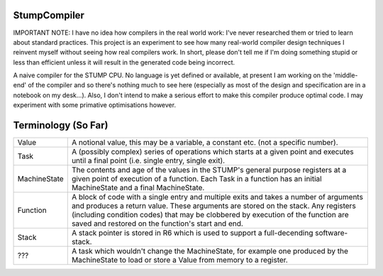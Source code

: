 StumpCompiler
=============

IMPORTANT NOTE: I have no idea how compilers in the real world work: I've never
researched them or tried to learn about standard practices. This project is an
experiment to see how many real-world compiler design techniques I reinvent
myself without seeing how real compilers work. In short, please don't tell me if
I'm doing something stupid or less than efficient unless it will result in the
generated code being incorrect.

A naive compiler for the STUMP CPU. No language is yet defined or available, at
present I am working on the 'middle-end' of the compiler and so there's nothing
much to see here (especially as most of the design and specification are in a
notebook on my desk...). Also, I don't intend to make a serious effort to make
this compiler produce optimal code. I may experiment with some primative
optimisations however.

Terminology (So Far)
====================

+-----------------------+-----------------------------------------------------+
| Value                 | A notional value, this may be a variable, a         |
|                       | constant etc. (not a specific number).              |
+-----------------------+-----------------------------------------------------+
| Task                  | A (possibly complex) series of operations which     |
|                       | starts at a given point and executes until a final  |
|                       | point (i.e. single entry, single exit).             |
+-----------------------+-----------------------------------------------------+
| MachineState          | The contents and age of the values in the STUMP's   |
|                       | general purpose registers at a given point of       |
|                       | execution of a function. Each Task in a function    |
|                       | has an initial MachineState and a final             |
|                       | MachineState.                                       |
+-----------------------+-----------------------------------------------------+
| Function              | A block of code with a single entry and multiple    |
|                       | exits and takes a number of arguments and produces  |
|                       | a return value. These arguments are stored on the   |
|                       | stack. Any registers (including condition codes)    |
|                       | that may be clobbered by execution of the function  |
|                       | are saved and restored on the function's start and  |
|                       | end.                                                |
+-----------------------+-----------------------------------------------------+
| Stack                 | A stack pointer is stored in R6 which is used to    |
|                       | support a full-decending software-stack.            |
+-----------------------+-----------------------------------------------------+
| ???                   | A task which wouldn't change the MachineState, for  |
|                       | example one produced by the MachineState to load or |
|                       | store a Value from memory to a register.            |
+-----------------------+-----------------------------------------------------+
